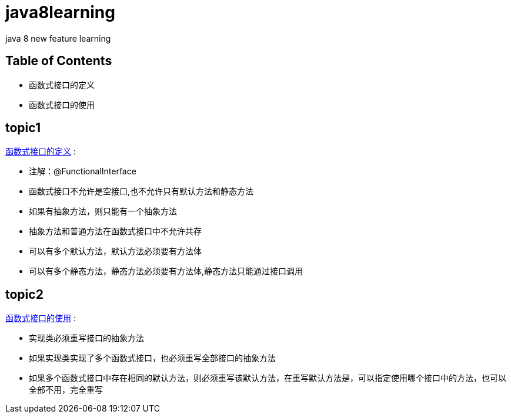 = java8learning

java 8 new feature learning

== Table of Contents
* 函数式接口的定义
* 函数式接口的使用

== topic1
link:src/com/java8/features/feature1/topic1[函数式接口的定义] : 

- 注解：@FunctionalInterface
- 函数式接口不允许是空接口,也不允许只有默认方法和静态方法
- 如果有抽象方法，则只能有一个抽象方法
- 抽象方法和普通方法在函数式接口中不允许共存
- 可以有多个默认方法，默认方法必须要有方法体
- 可以有多个静态方法，静态方法必须要有方法体,静态方法只能通过接口调用

== topic2
link:src/com/java8/features/feature1/topic2[函数式接口的使用] :

- 实现类必须重写接口的抽象方法
- 如果实现类实现了多个函数式接口，也必须重写全部接口的抽象方法
- 如果多个函数式接口中存在相同的默认方法，则必须重写该默认方法，在重写默认方法是，可以指定使用哪个接口中的方法，也可以全部不用，完全重写

